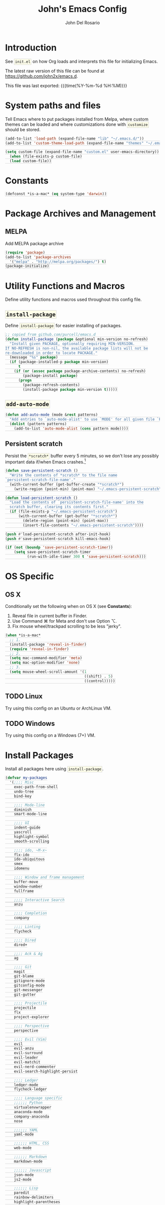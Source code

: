 #+TITLE:   John's Emacs Config
#+AUTHOR:  John Del Rosario
#+EMAIL:   john2x@gmail.com
#+LANGUAGE: en
#+PROPERTY: header-args :tangle yes
#+EXPORT_SELECT_TAGS: export
#+EXPORT_EXCLUDE_TAGS: noexport
#+OPTIONS: H:3 num:nil toc:t \n:nil @:t ::t |:t ^:{} -:t f:t *:t
#+OPTIONS: skip:nil d:(HIDE) tags:not-in-toc
#+TODO: SOMEDAY(s) TODO(t) INPROGRESS(i) WAITING(w@/!) NEEDSREVIEW(n@/!) | DONE(d)
#+TODO: WAITING(w@/!) HOLD(h@/!) | CANCELLED(c@/!)
#+TAGS: export(e) noexport(n)
#+STARTUP: fold nodlcheck lognotestate content
#+HTML_HEAD_EXTRA: <style>.outline-3, .outline-4, .outline-5 { padding-left: 2em; };</style>
#+HTML_HEAD_EXTRA: <style>#table-of-contents { float: right; border: 1px solid; overflow: auto; font-size: 14px; position: fixed; right: 0; top: 0; background: white; z-index: 999; max-height: 80%; }</style>
#+HTML_HEAD_EXTRA: <style>#table-of-contents h2 { font-size: 14px; padding: 10px; }</style>
#+HTML_HEAD_EXTRA: <style>#table-of-contents:hover #text-table-of-contents { display: block; }</style>
#+HTML_HEAD_EXTRA: <style>#text-table-of-contents { display: none }</style>
#+HTML_HEAD_EXTRA: <style>#text-table-of-contents ul { padding-left: 20px }</style>
#+HTML_HEAD_EXTRA: <style>code { border: 1px solid lightgrey; background: #FFFFE9; padding: 2px}</style>
#+HTML_HEAD_EXTRA: <style>pre.src { background: #FFFFE9 }</style>

* Introduction

See ~init.el~ on how Org loads and interprets this file for initializing Emacs.

The latest raw version of this file can be found at https://github.com/john2x/emacs.d.

This file was last exported: {{{time(%Y-%m-%d %H:%M)}}}

* System paths and files
Tell Emacs where to put packages installed from Melpa, where custom themes
can be loaded and where customizations done with ~customize~ should be stored.

#+BEGIN_SRC emacs-lisp
(add-to-list 'load-path (expand-file-name "lib" "~/.emacs.d/"))
(add-to-list 'custom-theme-load-path (expand-file-name "themes" "~/.emacs.d/"))

(setq custom-file (expand-file-name "custom.el" user-emacs-directory))
  (when (file-exists-p custom-file)
  (load custom-file))
#+END_SRC

* Constants
#+BEGIN_SRC emacs-lisp
(defconst *is-a-mac* (eq system-type 'darwin))
#+END_SRC

* Package Archives and Management
** MELPA
Add MELPA package archive
#+BEGIN_SRC emacs-lisp
(require 'package)
(add-to-list 'package-archives
  '("melpa" . "http://melpa.org/packages/") t)
(package-initialize)
#+END_SRC

* Utility Functions and Macros

Define utility functions and macros used throughout this config file.

** ~install-package~
Define ~install-package~ for easier installing of
packages.

#+BEGIN_SRC emacs-lisp
;; copied from github.com/purcell/emacs.d
(defun install-package (package &optional min-version no-refresh)
  "Install given PACKAGE, optionally requiring MIN-VERSION.
If NO-REFRESH is non-nil, the available package lists will not be
re-downloaded in order to locate PACKAGE."
  (message "%s" package)
  (if (package-installed-p package min-version)
      t
    (if (or (assoc package package-archive-contents) no-refresh)
        (package-install package)
      (progn
        (package-refresh-contents)
        (install-package package min-version t)))))
#+END_SRC

** ~add-auto-mode~
#+BEGIN_SRC emacs-lisp
(defun add-auto-mode (mode &rest patterns)
  "Add entries to `auto-mode-alist' to use `MODE' for all given file `PATTERNS'."
  (dolist (pattern patterns)
    (add-to-list 'auto-mode-alist (cons pattern mode))))
#+END_SRC

** Persistent scratch

Persist the ~*scratch*~ buffer every 5 minutes, so we don't lose any possibly important data if/when Emacs crashes.[fn:1]
#+BEGIN_SRC emacs-lisp
(defun save-persistent-scratch ()
  "Write the contents of *scratch* to the file name
`persistent-scratch-file-name'."
  (with-current-buffer (get-buffer-create "*scratch*")
    (write-region (point-min) (point-max) "~/.emacs-persistent-scratch")))

(defun load-persistent-scratch ()
  "Load the contents of `persistent-scratch-file-name' into the
  scratch buffer, clearing its contents first."
  (if (file-exists-p "~/.emacs-persistent-scratch")
      (with-current-buffer (get-buffer "*scratch*")
        (delete-region (point-min) (point-max))
        (insert-file-contents "~/.emacs-persistent-scratch"))))

(push #'load-persistent-scratch after-init-hook)
(push #'save-persistent-scratch kill-emacs-hook)

(if (not (boundp 'save-persistent-scratch-timer))
    (setq save-persistent-scratch-timer
          (run-with-idle-timer 300 t 'save-persistent-scratch)))
#+END_SRC

* OS Specific

** OS X

Conditionally set the following when on OS X (see *Constants*):
   1. Reveal file in current buffer in Finder.
   2. Use Command ⌘ for Meta and don't use Option ⌥.
   3. Fix mouse wheel/trackpad scrolling to be less "jerky".

#+BEGIN_SRC emacs-lisp
(when *is-a-mac*
  ;; 1.
  (install-package 'reveal-in-finder)
  (require 'reveal-in-finder)
  ;; 2.
  (setq mac-command-modifier 'meta)
  (setq mac-option-modifier 'none)
  ;; 3.
  (setq mouse-wheel-scroll-amount '(1
                                    ((shift) . 5)
                                    ((control)))))
#+END_SRC

** TODO Linux

Try using this config on an Ubuntu or ArchLinux VM.

** TODO Windows

Try using this config on a Windows (7+) VM.

* Install Packages

Install all packages here using ~install-package~.

#+BEGIN_SRC emacs-lisp
(defvar my-packages
  '(;;;; Misc
    exec-path-from-shell
    undo-tree
    bind-key

    ;;;; Mode-line
    diminish
    smart-mode-line

    ;;;; UI
    indent-guide
    yascroll
    highlight-symbol
    smooth-scrolling

    ;;;; ido, ~M-x~
    flx-ido
    ido-ubiquitous
    smex
    idomenu

    ;;;; Window and frame management
    buffer-move
    window-number
    fullframe

    ;;;; Interactive Search
    anzu

    ;;;; Completion
    company

    ;;;; Linting
    flycheck

    ;;;; Dired
    dired+

    ;;;; Ack & Ag
    ag

    ;;;; Git
    magit
    git-blame
    gitignore-mode
    gitconfig-mode
    git-messenger
    git-gutter

    ;;;; Projectile
    projectile
    flx
    project-explorer

    ;;;; Perspective
    perspective

    ;;;; Evil (Vim)
    evil
    evil-anzu
    evil-surround
    evil-leader
    evil-matchit
    evil-nerd-commenter
    evil-search-highlight-persist

    ;;;; Ledger
    ledger-mode
    flycheck-ledger

    ;;;; Language specific
    ;;;;;; Python
    virtualenvwrapper
    anaconda-mode
    company-anaconda
    nose

    ;;;;;; YAML
    yaml-mode

    ;;;;;; HTML, CSS
    web-mode

    ;;;;;; Markdown
    markdown-mode

    ;;;;;; Javascript
    json-mode
    js2-mode

    ;;;;;; Lisp
    paredit
    rainbow-delimiters
    highlight-parentheses
    paren-face

    ;;;;;; Clojure
    cider

    ;;;;;; Org
    htmlize
    org-journal)
  "My packages!")

;; loop over my-packages and install them
(defun install-my-packages ()
  (interactive)
  (mapc 'install-package my-packages))

(install-my-packages)
#+END_SRC

* Configure

Now that everything is installed and ready, we can begin
configuring packages, modes, key bindings, etc.

** Misc

For a majority of programming modes, we want to indent immediately after a
newline.

#+BEGIN_SRC emacs-lisp
(add-hook 'prog-mode-hook
          (lambda () (local-set-key (kbd "RET") 'newline-and-indent)))
#+END_SRC

For a majority of programming languages, an underscore is part of a word or symbol.

#+BEGIN_SRC emacs-lisp
(modify-syntax-entry  ?_ "w" (standard-syntax-table))
#+END_SRC

Set some generic variables.

#+BEGIN_SRC emacs-lisp
(setq-default
 tab-width 4
 make-backup-files nil
 indent-tabs-mode nil
 show-trailing-whitespace t
 visible-bell nil)
#+END_SRC

We don't want to have to type "yes" or "no" at prompts.

#+BEGIN_SRC emacs-lisp
(fset 'yes-or-no-p 'y-or-n-p)
#+END_SRC

Remember where we were when we last visited a file.

#+BEGIN_SRC emacs-lisp
(setq-default save-place t)
(setq save-place-file "~/.emacs.d/tmp/saved-places")
#+END_SRC

Automatically creating missing parent directories when visiting a new file.

#+BEGIN_SRC emacs-lisp
(defun my-create-non-existent-directory ()
      (let ((parent-directory (file-name-directory buffer-file-name)))
        (when (and (not (file-exists-p parent-directory))
                   (y-or-n-p (format "Directory `%s' does not exist! Create it?" parent-directory)))
          (make-directory parent-directory t))))
(add-to-list 'find-file-not-found-functions #'my-create-non-existent-directory)
#+END_SRC

Configure smooth scrolling.

#+BEGIN_SRC emacs-lisp
(setq smooth-scroll-margin 5
      scroll-conservatively 9999
      scroll-preserve-screen-position t
      scroll-margin 1
      scroll-conservatively 0
      scroll-up-aggressively 0.01
      scroll-down-aggressively 0.01)
#+END_SRC

When visiting buffers with the same name, uniqify them instead of the default of
appending a number.

#+BEGIN_SRC emacs-lisp
(setq uniquify-buffer-name-style 'forward
      uniquify-separator " • "
      uniquify-after-kill-buffer-p t
  ;; don't uniquify internal buffers (those that start with '*')
      uniquify-ignore-buffers-re "^\\*")
#+END_SRC

Bind undo/redo to sane bindings.
#+BEGIN_SRC emacs-lisp
(require 'undo-tree)
(global-set-key (kbd "M-z") 'undo)
(global-set-key (kbd "M-Z") 'undo-tree-redo)
#+END_SRC

** Shell
#+BEGIN_SRC emacs-lisp
;; make these environment variables available in Emacs
(with-eval-after-load 'exec-path-from-shell
  (dolist (var '("SSH_AUTH_SOCK"
                 "SSH_AGENT_PID"
                 "GPG_AGENT_INFO"
                 "LANG"
                 "LC_CTYPE"
                 "LEDGER_FILE"
                 "WORKON_HOME"))
    (add-to-list 'exec-path-from-shell-variables var)))
(when (memq window-system '(mac ns))
  (exec-path-from-shell-initialize))
#+END_SRC

** UI

Configure UI stuff like:
- hide toolbars
- hide GUI scrollbars, use in-buffer scrollbars instead with ~yascroll~
- show indentation guide (useful for Python and HTML)

#+BEGIN_SRC emacs-lisp
(require 'yascroll)
(require 'indent-guide)

;; don't show toolbar
(tool-bar-mode -1)

;; highlight matching parentheses
(show-paren-mode 1)

;; show line numbers
(global-linum-mode)

;; we use yascroll for the scrollbar instead
(scroll-bar-mode -1)
(global-yascroll-bar-mode 1)
(setq yascroll:delay-to-hide nil)

;; show column number in mode-line
(column-number-mode)

(setq inhibit-splash-screen t)

(setq-default indicate-empty-lines t)

;; enable indent-guide for the following modes only
(setq indent-guide-recursive nil)
(add-hook 'python-mode-hook 'indent-guide-mode)
(add-hook 'web-mode-hook 'indent-guide-mode)
#+END_SRC

Enable ~highlight-symbol~ in select modes. Also patch how symbols are (not)
highlighted when holding down movement keys.

#+BEGIN_SRC emacs-lisp
(dolist (hook '(prog-mode-hook html-mode-hook))
  (add-hook hook 'highlight-symbol-mode)
  (add-hook hook 'highlight-symbol-nav-mode))

(with-eval-after-load 'highlight-symbol
  (diminish 'highlight-symbol-mode))

;; http://emacs.stackexchange.com/questions/931
(defun highlight-symbol-mode-post-command ()
  "After a command, change the temporary highlighting.
Remove the temporary symbol highlighting and, unless a timeout is specified,
create the new one."
  (if (eq this-command 'highlight-symbol-jump)
      (when highlight-symbol-on-navigation-p
        (highlight-symbol-temp-highlight))
    (highlight-symbol-update-timer highlight-symbol-idle-delay)))

(defun highlight-symbol-update-timer (value)
  (when highlight-symbol-timer
    (cancel-timer highlight-symbol-timer))
  (setq highlight-symbol-timer
        (run-with-timer value nil 'highlight-symbol-temp-highlight)))

(setq highlight-symbol-idle-delay .1)
#+END_SRC

*** Font
#+BEGIN_SRC emacs-lisp
(set-frame-font (font-spec
                 :family "Essential PragmataPro"
                 :size 12) nil t)
#+END_SRC
*** Theme

Theme of the month.

#+BEGIN_SRC emacs-lisp
(load-theme 'plan9 t)
#+END_SRC

*** Mode line (~smart-mode-line~)
#+BEGIN_SRC emacs-lisp
(which-function-mode)

(sml/setup)

(setq sml/name-width 20
      sml/mode-width 10
      sml/theme nil)

(add-to-list 'sml/hidden-modes " GG")
(add-to-list 'sml/hidden-modes " wg")
(add-to-list 'sml/hidden-modes " ElDoc")
(add-to-list 'sml/hidden-modes " AC")
(add-to-list 'sml/hidden-modes " WSC")
(add-to-list 'sml/hidden-modes " Outl")
(add-to-list 'sml/hidden-modes " hs")
(add-to-list 'sml/hidden-modes " Midje")
(add-to-list 'sml/hidden-modes " cider")
(add-to-list 'sml/hidden-modes " Par")

(add-to-list 'sml/replacer-regexp-list '("^~/Projects/" ":PRJ:"))

(add-hook 'emacs-lisp-mode-hook
  (lambda()
    (setq mode-name "el")))
(add-hook 'python-mode-hook
  (lambda()
    (setq mode-name "py")))
(add-hook 'clojure-mode-hook
  (lambda()
    (setq mode-name "clj")))
(add-hook 'erlang-mode-hook
  (lambda()
    (setq mode-name "erl")))

#+END_SRC

** Ag

Highlight search results in the ag buffer.
#+BEGIN_SRC emacs-lisp
(setq ag-highlight-search t)
#+END_SRC

** ido, ~M-x~
#+BEGIN_SRC emacs-lisp
(ido-mode t)
(ido-everywhere t)
(flx-ido-mode t)

(setq ido-enable-flex-matching t
      ido-use-filename-at-point nil
      ido-auto-merge-work-directories-length 0
;; Allow the same buffer to be open in different frames
      ido-default-buffer-method 'selected-window)
#+END_SRC

Ignore dired buffers when using ~ido-switch-buffer~, as we're only interested
in actual file buffers (and some internal buffers).

#+BEGIN_SRC emacs-lisp
(defun ido-ignore-dired-buffers (name)
  "Ignore dired buffers"
      (with-current-buffer name
        (derived-mode-p 'dired-mode)))
(add-to-list 'ido-ignore-buffers 'ido-ignore-dired-buffers)
#+END_SRC

Use ido in all interactions with ~M-x~ (i.e. provides ido-completion when doing ~M-x ledger-report~, etc.)
#+BEGIN_SRC emacs-lisp
(ido-ubiquitous-mode t)
#+END_SRC

Override ~M-x~ to use smex. Smex basically sorts commands by most-recently used.
#+BEGIN_SRC emacs-lisp
(global-set-key (kbd "M-x") 'smex)
(global-set-key (kbd "M-X") 'smex-major-mode-commands)
#+END_SRC

** Window and frame management

Use ~M-g [h|j|k|l]~ to swap buffers between windows.
Also allow using numbers to switch window focus.

#+BEGIN_SRC emacs-lisp
(require 'buffer-move)
(require 'window-number)

(dolist (fn '(buf-move-up buf-move-down buf-move-left buf-move-right))
  (let ((file "buffer-move"))
    (autoload fn file "Swap buffers between windows" t)))
(global-set-key (kbd "M-g h")       'buf-move-left)
(global-set-key (kbd "M-g l")       'buf-move-right)
(global-set-key (kbd "M-g k")       'buf-move-up)
(global-set-key (kbd "M-g j")       'buf-move-down)

(window-number-meta-mode 1)
#+END_SRC

** Interactive searching

#+BEGIN_SRC emacs-lisp
(global-anzu-mode t)

(diminish 'anzu-mode)

(global-set-key [remap query-replace-regexp] 'anzu-query-replace-regexp)
(global-set-key [remap query-replace] 'anzu-query-replace)

;; Activate occur easily inside isearch
(define-key isearch-mode-map (kbd "C-o") 'isearch-occur)
#+END_SRC

** Completion
*** company

Enable ~company-mode~ globally.

#+BEGIN_SRC emacs-lisp
(add-hook 'after-init-hook #'global-company-mode)
#+END_SRC

** Flycheck
#+BEGIN_SRC emacs-lisp
(setq flycheck-check-syntax-automatically '(save idle-change mode-enabled)
      flycheck-idle-change-delay 0.8)
(add-hook 'after-init-hook #'global-flycheck-mode)
#+END_SRC

** Language Specific
*** Python

Custom outline folding.

#+BEGIN_SRC emacs-lisp
(defun py-outline-level ()
  (let (buffer-invisibility-spec)
    (save-excursion
      (skip-chars-forward "\t ")
      (current-column))))

(defun my-python-hook ()
  ; outline uses this regexp to find headers. I match lines with no indent and indented "class"
  ; and "def" lines.
  (setq outline-regexp "[^ \t]\\|[ \t]*\\(def\\|class\\) ")
  ; enable our level computation
  (setq outline-level 'py-outline-level)
  (outline-minor-mode t))

(add-hook 'python-mode-hook 'my-python-hook)
#+END_SRC

**** Anaconda

Use Anaconda with ~company~ for code completion.

#+BEGIN_SRC emacs-lisp
(require 'company-anaconda)
(add-to-list 'company-backends 'company-anaconda)
(add-hook 'python-mode-hook 'anaconda-mode)
#+END_SRC

**** Virtual Environments

Tell ~virtualenvwrapper~ where ~$WORKON_HOME~ is.

#+BEGIN_SRC emacs-lisp
(venv-initialize-interactive-shells)
(if (getenv "WORKON_HOME")
  (setq venv-location (getenv "WORKON_HOME"))
  (message "WORKON_HOME env variable not set."))
#+END_SRC

When opening a Python file in a project with directory local variables
set for the project's virtualenv, activate that virtualenv.
#+BEGIN_SRC emacs-lisp
;; e.g. in .dir-locals.el
;; ((python-mode . ((project-venv-name . "myproject-env"))))

(add-hook 'python-mode-hook (lambda ()
                              (hack-local-variables)
                              (when (boundp 'project-venv-name)
                                (venv-workon project-venv-name))))
#+END_SRC

Show active virtualenv in mode line.
#+BEGIN_SRC emacs-lisp
(setq-default mode-line-format (cons '(:exec venv-current-name) mode-line-format))
#+END_SRC

*** YAML
#+BEGIN_SRC emacs-lisp
(add-auto-mode 'yaml-mode "\\.ya?ml\\'")
#+END_SRC

*** HTML/CSS (~web-mode~)

We use ~web-mode~ for working with templates and enable it for the following
filetypes.

#+BEGIN_SRC emacs-lisp
(add-to-list 'auto-mode-alist '("\\.jinja2?\\'" . web-mode))
(add-to-list 'auto-mode-alist '("\\.html?\\'" . web-mode))
(add-to-list 'auto-mode-alist '("\\.css?\\'" . web-mode))

(setq web-mode-markup-indent-offset 4
      web-mode-css-indent-offset 4
      web-mode-code-indent-offset 4
      web-mode-enable-auto-quoting nil
      web-mode-enable-block-face t
      web-mode-enable-current-element-highlight t)
#+END_SRC

Use the appropriate ~web-mode~ engine when visiting a particular filetype.
At the moment we default to the ~django~ engine for ~.html~ files.
If you are in a project that uses ~jinja2~ for templates, and the file extensions
are in ~.html~ (a safe bet), then you'll need to define a ~.dir-locals.el~ file
for that project, telling it to use the appropriate engine.
#+BEGIN_SRC emacs-lisp
(setq web-mode-engines-alist
      '(("jinja2"    . "\\.jinja2\\'")
        ("django"    . "\\.html\\'")))
#+END_SRC

*** Markdown
#+BEGIN_SRC emacs-lisp
(add-to-list 'auto-mode-alist '("\\.\\(md\\|markdown\\)\\'" . markdown-mode))
#+END_SRC

*** Javascript

We use ~js2-mode~ instead of the built-in ~js-mode~.

#+BEGIN_SRC emacs-lisp
(add-to-list 'auto-mode-alist '("\\.js\\'" . js2-mode))

(setq js2-use-font-lock-faces t
      js2-mode-must-byte-compile nil
      js2-basic-offset 2
      js2-indent-on-enter-key t
      js2-auto-indent-p t
      js2-bounce-indent-p nil)

(with-eval-after-load 'js2-mode
  (js2-imenu-extras-setup)
  (toggle-truncate-lines))
#+END_SRC

*** Lisp

Use ~pp-eval-expression~. The same as ~eval-expression~, but pretty-prints output.
#+BEGIN_SRC emacs-lisp
(global-set-key (kbd "M-:") 'pp-eval-expression)
#+END_SRC

Define a list of "lispy" modes, so we can activate/deactivate stuff for all of
them in a loop.
#+BEGIN_SRC emacs-lisp
(require 'derived)

;; elisp only
(defconst elispy-modes
  '(emacs-lisp-mode ielm-mode))
;; all lisps
(defconst lispy-modes
  (append elispy-modes
          '(lisp-mode inferior-lisp-mode lisp-interaction-mode
            clojure-mode))
  "All lispy major modes.")

(defun my-lisp-setup ()
  "Enable features useful in any Lisp mode."
  ;; (rainbow-delimiters-mode t)
  ;; (hl-sexp-mode)
  (enable-paredit-mode)
  (turn-on-eldoc-mode)
  (highlight-parentheses-mode))

(dolist (hook (mapcar #'derived-mode-hook-name lispy-modes))
  (add-hook hook 'my-lisp-setup))
#+END_SRC

Check parentheses on save.
#+BEGIN_SRC emacs-lisp
(defun maybe-check-parens ()
  "Run `check-parens' if this is a lispy mode."
  (when (memq major-mode lispy-modes)
    (check-parens)))

(add-hook 'after-save-hook 'maybe-check-parens)
#+END_SRC

Dim parentheses for Lisps.
#+BEGIN_SRC emacs-lisp
(global-paren-face-mode)
#+END_SRC

*** Clojure

Hide ~*nrepl-connection*~ and ~*nrepl-server*~ buffers.
#+BEGIN_SRC emacs-lisp
(setq nrepl-hide-special-buffers t)
#+END_SRC

Set some variables in CIDER REPL and some hooks.
#+BEGIN_SRC emacs-lisp
(setq cider-repl-use-clojure-font-lock t)
(add-hook 'cider-repl-mode-hook 'subword-mode)
(add-hook 'cider-repl-mode-hook 'paredit-mode)
(add-hook 'cider-repl-mode-hook
          (lambda () (setq show-trailing-whitespace nil)))
#+END_SRC

Show eldoc for Clojure.
#+BEGIN_SRC emacs-lisp
(add-hook 'cider-mode-hook 'cider-turn-on-eldoc-mode)
#+END_SRC

Use clojure-mode for Clojurescript.
#+BEGIN_SRC emacs-lisp
(add-auto-mode 'clojure-mode "\\.cljs\\'")
#+END_SRC

** Dired

Don't hide details in dired.
#+BEGIN_SRC emacs-lisp
(setq diredp-hide-details-initially-flag nil)
#+END_SRC

Define some keybindings for ~dired~ for quick navigation.
#+BEGIN_SRC emacs-lisp
(defun bind-dired-utils-keys ()
  (bind-keys :map dired-mode-map
           ("." . dired-up-directory)
           ("M-o" . dired-subtree-insert)
           ("M-c" . dired-subtree-remove)
           ("M-u" . dired-subtree-up)
           ("M-d" . dired-subtree-down)
           ("M-p" . dired-subtree-previous-sibling)
           ("M-n" . dired-subtree-next-sibling)
           ("M->" . dired-subtree-end)
           ("M-<" . dired-subtree-beginning)
           ("C-c d" . dired-filter-by-directory)
           ("C-c f" . dired-filter-by-file)))
#+END_SRC

Setup ~dired+~.
#+BEGIN_SRC emacs-lisp
(with-eval-after-load 'dired
  (require 'dired+)
  (require 'dired-subtree)
  (require 'dired-filter)
  (when (fboundp 'global-dired-hide-details-mode)
    (global-dired-hide-details-mode -1))
  (setq dired-recursive-deletes 'top)
  (bind-dired-utils-keys)
  (define-key dired-mode-map [mouse-2] 'dired-find-file))
#+END_SRC

Open ~dired~ for the current directory when pressing ~C-x C-d~.
#+BEGIN_SRC emacs-lisp
(global-set-key (kbd "C-x C-d") '(lambda () (interactive) (dired ".")))
#+END_SRC

Omit uninteresting files in ~dired~.
#+BEGIN_SRC emacs-lisp
(add-hook 'dired-mode-hook (lambda () (dired-omit-mode)))
#+END_SRC

** Org

Tell Org where our orgfiles are.
#+BEGIN_SRC emacs-lisp
(setq org-directory "~/orgfiles")
#+END_SRC

Set custom TODO keywords.
#+BEGIN_SRC emacs-lisp
(setq org-todo-keywords
      '((sequence "TODO" "DOING" "WAITING" "LATER" "|" "DONE" "DELEGATED")))
#+END_SRC

Default notes file for ~org-capture~.
#+BEGIN_SRC emacs-lisp
(setq org-default-notes-file (concat org-directory "/notes.org"))
#+END_SRC

Set custom ~org-capture~ templates.
#+BEGIN_SRC emacs-lisp
(setq org-capture-templates
      '(("t" "Todo" entry (file+headline (concat org-directory "/todo.org") "Other")
         "* TODO %?\n  %i\n  %a")
        ("n" "Note" entry (file+datetree (concat org-directory "/notes.org"))
         "* %?\nEntered on %U\n  %i\n  %a")))

(global-set-key (kbd "C-c o c") 'org-capture)
#+END_SRC

Add custom ~org-agenda~ command. We'd like to see at a glance:
- Our agenda for the week
- What we are currently working on
- List of remaining TODO items
#+BEGIN_SRC emacs-lisp
(setq org-agenda-custom-commands
      '(("z" "Agenda and Tasks"
         ((agenda "")
          (todo "DOING")
          (todo "TODO")))))
#+END_SRC

Enable font-locking for org source blocks.
#+BEGIN_SRC emacs-lisp
(setq org-src-fontify-natively t)
#+END_SRC

*** Journal

Experiment with ~org-journal~ for a personal diary of sorts.
#+BEGIN_SRC emacs-lisp
(setq org-journal-dir (concat org-directory "/journal/"))
#+END_SRC

** Git

Show git status indicators in the fringe.

#+BEGIN_SRC emacs-lisp
(global-git-gutter-mode 1)
(git-gutter:linum-setup)
(setq git-gutter:modified-sign "* "
      git-gutter:added-sign "+ "
      git-gutter:deleted-sign "- "
      git-gutter:lighter " GG")

(global-set-key (kbd "M-g M-p") 'git-gutter:previous-hunk)
(global-set-key (kbd "M-g M-n") 'git-gutter:next-hunk)
#+END_SRC

*** Magit

#+BEGIN_SRC emacs-lisp
;; skip warning introduced by 1.4.0
(setq magit-last-seen-setup-instructions "1.4.0")

(setq-default
 magit-save-some-buffers nil
 magit-process-popup-time 10
 magit-diff-refine-hunk t
 magit-restore-window-configuration t
 magit-completing-read-function 'magit-ido-completing-read)

(global-set-key (kbd "C-c m m") 'magit-status)
#+END_SRC

Make the Magit buffer take the entire frame.
#+BEGIN_SRC emacs-lisp
(with-eval-after-load 'magit
  (fullframe magit-status magit-mode-quit-window))
#+END_SRC

** Projectile
#+BEGIN_SRC emacs-lisp
(projectile-global-mode)

(setq projectile-switch-project-action 'projectile-dired
      projectile-completion-system 'ido
      projectile-enable-caching t)

(global-set-key (kbd "C-x p") 'projectile-find-file)
#+END_SRC

Not actually projectile, but still project management related.
#+BEGIN_SRC emacs-lisp
(global-set-key (kbd "<f3>") 'project-explorer-toggle)
#+END_SRC

** Perspective

Use ~perspective~ to manage multiple projects.

#+BEGIN_SRC emacs-lisp
(require 'persp-projectile)
(persp-mode)

(global-set-key (kbd "M-[") 'persp-prev)
(global-set-key (kbd "M-]") 'persp-next)
(global-set-key (kbd "M-P") 'persp-switch)
#+END_SRC

** ERC

Change ~header-line~ face when disconnected.
#+BEGIN_SRC emacs-lisp
(defface erc-header-line-disconnected
  '((t (:inherit magit-diff-removed)))
  "Face to use when ERC has been disconnected.")

(defun erc-update-header-line-show-disconnected ()
  "Use a different face in the header-line when disconnected."
  (erc-with-server-buffer
    (cond ((erc-server-process-alive) 'erc-header-line)
          (t 'erc-header-line-disconnected))))

(setq erc-header-line-face-method 'erc-update-header-line-show-disconnected)
#+END_SRC

Interactive function to create a new frame and perspectives for erc and automatically connect to preset servers.
(We don't join channels automatically as it could take too long.)
#+BEGIN_SRC emacs-lisp
(defun my-erc-perspective ()
  "Switch or create to a perspective called 'erc' and connect to IRC"
  (interactive)
  (select-frame (make-frame '((name . "ERC") (minibuffer . t))))
  (persp-switch "freenode.net")
  (erc :server "irc.freenode.net" :port "6667" :nick "john2x"))
#+END_SRC

*** Modules

Highlight nicknames so they're easier to spot.
#+BEGIN_SRC emacs-lisp
(require 'erc-highlight-nicknames)
(add-to-list 'erc-modules 'highlight-nicknames)
#+END_SRC

Use the ~services~ module to automatically attempt to identify with NickServ when connection to a server.
#+BEGIN_SRC emacs-lisp
(add-to-list 'erc-modules 'services)
#+END_SRC

Save logs when leaving a channel.
#+BEGIN_SRC emacs-lisp
(add-to-list 'erc-modules 'log)
(setq erc-save-buffer-on-part t)
(setq erc-log-channels-directory "~/.erc/logs/")
#+END_SRC

Render smiley icons, because why not ~:-)~?
#+BEGIN_SRC emacs-lisp
(add-to-list 'erc-modules 'smiley)
#+END_SRC

Update erc modules.
#+BEGIN_SRC emacs-lisp
(erc-update-modules)
#+END_SRC

** Ledger
#+BEGIN_SRC emacs-lisp
(defconst *ledger-journal-path* "~/Dropbox/ledger/john.ledger")

(add-to-list 'auto-mode-alist '("\\.ledger$" . ledger-mode))

(add-hook 'ledger-mode-hook 'goto-address-prog-mode)

;; don't override the highlighting of each posted item
;; in a xact if it is cleared/pending
(setq ledger-fontify-xact-state-overrides nil)

(defun ledger-open-my-journal ()
  "Easy way to open my ledger journal"
  (interactive)
  (find-file *ledger-journal-path*))
#+END_SRC

#+BEGIN_SRC emacs-lisp

(with-eval-after-load 'flycheck
  (require 'flycheck-ledger))

#+END_SRC
** Evil

Bind ~<F12>~ to toggle ~evil-local-mode~.
#+BEGIN_SRC emacs-lisp
(global-set-key (kbd "<f12>") 'evil-local-mode)
#+END_SRC

Set the ~evil-leader~.
#+BEGIN_SRC emacs-lisp
(require 'evil-leader)
(evil-leader/set-leader ",")
(global-evil-leader-mode)
#+END_SRC

Enable ~evil-local-mode~ for the following modes.

#+BEGIN_SRC emacs-lisp
(defvar enable-evil-mode-hooks
  '(clojure-mode-hook
    python-mode-hook
    ruby-mode-hook
    erlang-mode-hook
    emacs-lisp-mode-hook
    web-mode-hook
    css-mode-hook
    js2-mode-hook
    js-mode-hook
    html-mode-hook
    ledger-mode-hook
    yaml-mode-hook
    elixir-mode-hook
    org-mode-hook
    sh-mode-hook
    markdown-mode-hook))
(mapc (lambda (hook)
        (add-hook hook 'evil-local-mode))
      enable-evil-mode-hooks)
#+END_SRC

Enable Evil plugins.
#+BEGIN_SRC emacs-lisp
(global-evil-surround-mode 1)
(global-evil-matchit-mode 1)
(global-evil-search-highlight-persist t)
(evilnc-default-hotkeys)
(with-eval-after-load 'evil
  (require 'evil-anzu))
#+END_SRC

Use ~SPACE~ for scrolling.
#+BEGIN_SRC emacs-lisp
(define-key evil-normal-state-map (kbd "SPC") 'evil-scroll-down)
(define-key evil-normal-state-map (kbd "S-SPC") 'evil-scroll-up)
#+END_SRC

Bind some keys on the leader.
#+BEGIN_SRC emacs-lisp
(evil-leader/set-key "n" 'evil-search-highlight-persist-remove-all)
(evil-leader/set-key "w" 'evil-write)

(defun my-evil-reload-buffer ()
  (interactive)
  (evil-edit nil t))
(evil-leader/set-key "e" 'my-evil-reload-buffer)
#+END_SRC

* Footnotes

[fn:1] Copied from http://doc.rix.si/org/fsem.html

